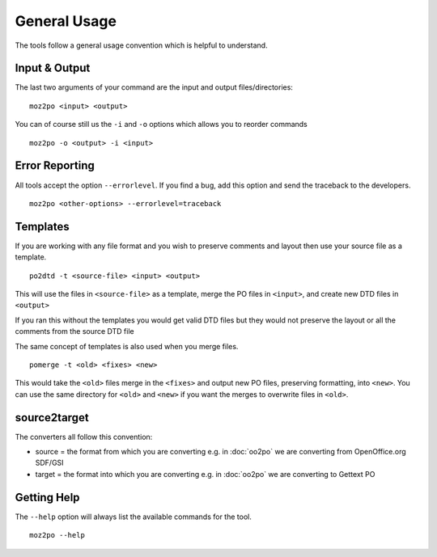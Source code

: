 
.. _pages/toolkit/general_usage#general_usage:

General Usage
*************

The tools follow a general usage convention which is helpful to understand.

.. _pages/toolkit/general_usage#input_&_output:

Input & Output
==============

The last two arguments of your command are the input and output files/directories::

  moz2po <input> <output>

You can of course still us the ``-i`` and ``-o`` options which allows you to reorder commands ::

  moz2po -o <output> -i <input>

.. _pages/toolkit/general_usage#error_reporting:

Error Reporting
===============

All tools accept the option ``--errorlevel``.  If you find a bug, add this option and send the traceback to the developers. ::

  moz2po <other-options> --errorlevel=traceback

.. _pages/toolkit/general_usage#templates:

Templates
=========

If you are working with any file format and you wish to preserve comments and layout then use your source file as a template. ::

  po2dtd -t <source-file> <input> <output>

This will use the files in ``<source-file>`` as a template, merge the PO files in ``<input>``, and create new DTD files in ``<output>``

If you ran this without the templates you would get valid DTD files but they would not preserve the layout or all the comments from the source DTD file

The same concept of templates is also used when you merge files. ::

  pomerge -t <old> <fixes> <new>

This would take the ``<old>`` files merge in the ``<fixes>`` and output new PO files, preserving formatting, into ``<new>``.  You can use the same directory for ``<old>`` and ``<new>`` if you want the merges to overwrite files in ``<old>``.

.. _pages/toolkit/general_usage#source2target:

source2target
=============

The converters all follow this convention:

* source = the format from which you are converting e.g. in :doc:`oo2po` we are converting from OpenOffice.org SDF/GSI
* target = the format into which you are converting e.g. in :doc:`oo2po` we are converting to Gettext PO

.. _pages/toolkit/general_usage#getting_help:

Getting Help
============

The ``--help`` option will always list the available commands for the tool. ::

  moz2po --help
